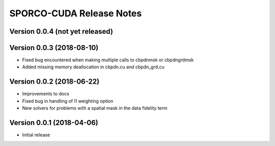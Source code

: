 =========================
SPORCO-CUDA Release Notes
=========================


Version 0.0.4   (not yet released)
----------------------------------



Version 0.0.3   (2018-08-10)
----------------------------

- Fixed bug encountered when making multiple calls to cbpdnmsk or
  cbpdngrdmsk
- Added missing memory deallocation in cbpdn.cu and cbpdn_grd.cu


Version 0.0.2   (2018-06-22)
----------------------------

- Improvements to docs
- Fixed bug in handling of l1 weighting option
- New solvers for problems with a spatial mask in the data fidelity term


Version 0.0.1   (2018-04-06)
----------------------------

- Initial release
